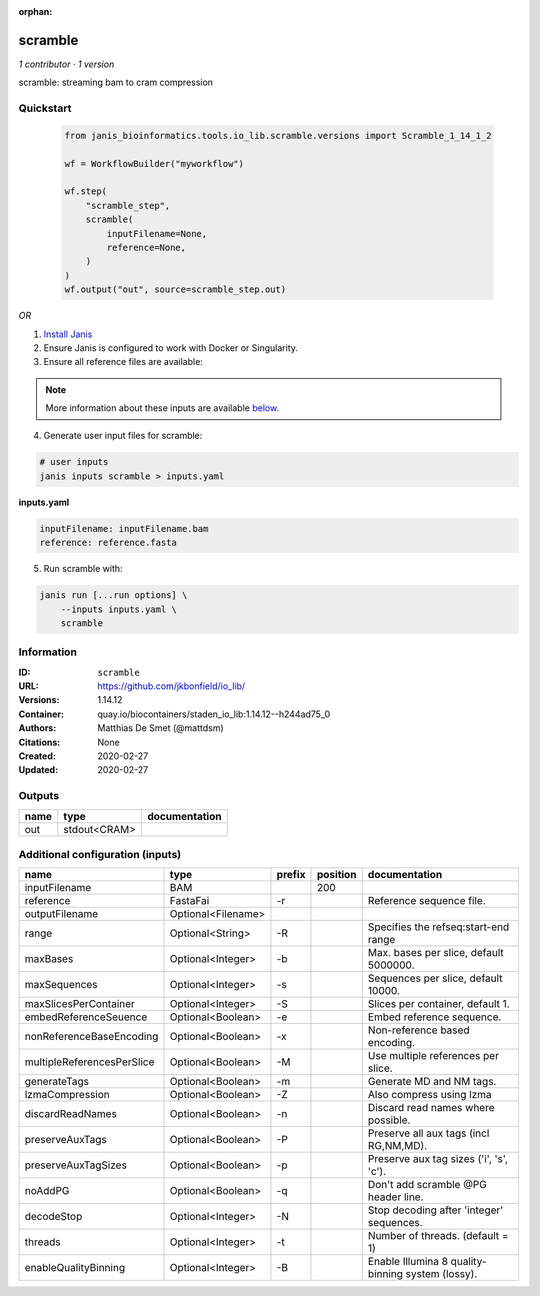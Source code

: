:orphan:

scramble
========

*1 contributor · 1 version*

scramble: streaming bam to cram compression

Quickstart
-----------

    .. code-block:: python

       from janis_bioinformatics.tools.io_lib.scramble.versions import Scramble_1_14_1_2

       wf = WorkflowBuilder("myworkflow")

       wf.step(
           "scramble_step",
           scramble(
               inputFilename=None,
               reference=None,
           )
       )
       wf.output("out", source=scramble_step.out)
    

*OR*

1. `Install Janis </tutorials/tutorial0.html>`_

2. Ensure Janis is configured to work with Docker or Singularity.

3. Ensure all reference files are available:

.. note:: 

   More information about these inputs are available `below <#additional-configuration-inputs>`_.



4. Generate user input files for scramble:

.. code-block:: bash

   # user inputs
   janis inputs scramble > inputs.yaml



**inputs.yaml**

.. code-block:: yaml

       inputFilename: inputFilename.bam
       reference: reference.fasta




5. Run scramble with:

.. code-block:: bash

   janis run [...run options] \
       --inputs inputs.yaml \
       scramble





Information
------------


:ID: ``scramble``
:URL: `https://github.com/jkbonfield/io_lib/ <https://github.com/jkbonfield/io_lib/>`_
:Versions: 1.14.12
:Container: quay.io/biocontainers/staden_io_lib:1.14.12--h244ad75_0
:Authors: Matthias De Smet (@mattdsm)
:Citations: None
:Created: 2020-02-27
:Updated: 2020-02-27



Outputs
-----------

======  ============  ===============
name    type          documentation
======  ============  ===============
out     stdout<CRAM>
======  ============  ===============



Additional configuration (inputs)
---------------------------------

==========================  ==================  ========  ==========  =================================================
name                        type                prefix      position  documentation
==========================  ==================  ========  ==========  =================================================
inputFilename               BAM                                  200
reference                   FastaFai            -r                    Reference sequence file.
outputFilename              Optional<Filename>
range                       Optional<String>    -R                    Specifies the refseq:start-end range
maxBases                    Optional<Integer>   -b                    Max. bases per slice, default 5000000.
maxSequences                Optional<Integer>   -s                    Sequences per slice, default 10000.
maxSlicesPerContainer       Optional<Integer>   -S                    Slices per container, default 1.
embedReferenceSeuence       Optional<Boolean>   -e                    Embed reference sequence.
nonReferenceBaseEncoding    Optional<Boolean>   -x                    Non-reference based encoding.
multipleReferencesPerSlice  Optional<Boolean>   -M                    Use multiple references per slice.
generateTags                Optional<Boolean>   -m                    Generate MD and NM tags.
lzmaCompression             Optional<Boolean>   -Z                    Also compress using lzma
discardReadNames            Optional<Boolean>   -n                    Discard read names where possible.
preserveAuxTags             Optional<Boolean>   -P                    Preserve all aux tags (incl RG,NM,MD).
preserveAuxTagSizes         Optional<Boolean>   -p                    Preserve aux tag sizes ('i', 's', 'c').
noAddPG                     Optional<Boolean>   -q                    Don't add scramble @PG header line.
decodeStop                  Optional<Integer>   -N                    Stop decoding after 'integer' sequences.
threads                     Optional<Integer>   -t                    Number of threads. (default = 1)
enableQualityBinning        Optional<Integer>   -B                    Enable Illumina 8 quality-binning system (lossy).
==========================  ==================  ========  ==========  =================================================
